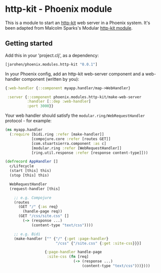 * http-kit - Phoenix module

This is a module to start an [[http://www.http-kit.org/][http-kit]] web server in a Phoenix
system. It's been adapted from Malcolm Sparks's Modular [[https://github.com/juxt/modular/tree/master/modules/http-kit][http-kit
module]].

** Getting started

Add this in your 'project.clj', as a dependency:

#+BEGIN_SRC clojure
  [jarohen/phoenix.modules.http-kit "0.0.1"]
#+END_SRC

In your Phoenix config, add an http-kit web-server component and a
web-handler component (written by you):

#+BEGIN_SRC clojure
  {:web-handler {::component myapp.handler/map->WebHandler}

   :server {::component phoenix.modules.http-kit/make-web-server
            :handler [::dep :web-handler]
            :port 3000}}
#+END_SRC

Your web handler should satisfy the =modular.ring/WebRequestHandler=
protocol - for example:

#+BEGIN_SRC clojure
  (ns myapp.handler
    (:require [bidi.ring :refer [make-handler]]
              [compojure.core :refer [routes GET]]
              [com.stuartsierra.component :as c]
              [modular.ring :refer [WebRequestHandler]]
              [ring.util.response :refer [response content-type]]))

  (defrecord AppHandler []
    c/Lifecycle
    (start [this] this)
    (stop [this] this)

    WebRequestHandler
    (request-handler [this]

      ;; e.g. Compojure
      (routes
        (GET "/" {:as req}
          (handle-page req))
        (GET "/css/site.css" []
          (-> (response ...)
              (content-type "text/css"))))
      
      ;; e.g. Bidi
      (make-handler ["" {"/" {:get :page-handler}
                         "/css" {"/site.css" {:get :site-css}}}]
                    
                    {:page-handler handle-page
                     :site-css (fn [req]
                                 (-> (response ...)
                                     (content-type "text/css")))})))
#+END_SRC
